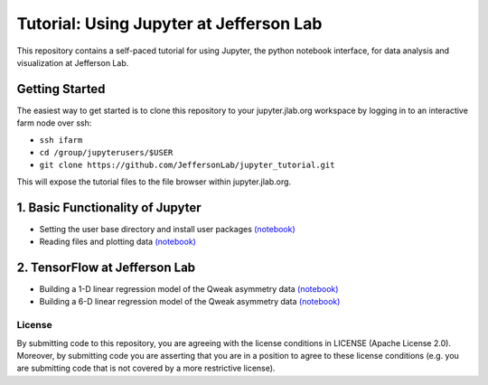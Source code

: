 Tutorial: Using Jupyter at Jefferson Lab
========================================

|Binder| |Documentation Status|

This repository contains a self-paced tutorial for using Jupyter, the
python notebook interface, for data analysis and visualization at
Jefferson Lab.

Getting Started
---------------

The easiest way to get started is to clone this repository to your
jupyter.jlab.org workspace by logging in to an interactive farm node
over ssh:

- ``ssh ifarm``
- ``cd /group/jupyterusers/$USER``
- ``git clone https://github.com/JeffersonLab/jupyter_tutorial.git``

This will expose the tutorial files to the file browser within
jupyter.jlab.org.

1. Basic Functionality of Jupyter
---------------------------------

-  Setting the user base directory and install user packages
   `(notebook) <1_Basics/setting-python-path.ipynb>`__
-  Reading files and plotting data
   `(notebook) <1_Basics/read-root-files.ipynb>`__

2. TensorFlow at Jefferson Lab
------------------------------

-  Building a 1-D linear regression model of the Qweak asymmetry data
   `(notebook) <2_TensorFlow/tensorflow-linear-regression-qweak-asymmetries-1dim.ipynb>`__
-  Building a 6-D linear regression model of the Qweak asymmetry data
   `(notebook) <2_TensorFlow/tensorflow-linear-regression-qweak-asymmetries-6dim.ipynb>`__

License
~~~~~~~

By submitting code to this repository, you are agreeing with the license
conditions in LICENSE (Apache License 2.0). Moreover, by submitting code
you are asserting that you are in a position to agree to these license
conditions (e.g. you are submitting code that is not covered by a more
restrictive license).

.. |Binder| image:: https://mybinder.org/badge.svg
   :target: https://mybinder.org/v2/gh/JeffersonLab/jupyter_tutorial/master
.. |Documentation Status| image:: https://readthedocs.org/projects/jupyter-tutorial-at-jefferson-lab/badge/?version=latest
   :target: http://jupyter-tutorial-at-jefferson-lab.readthedocs.io/en/latest/?badge=latest
